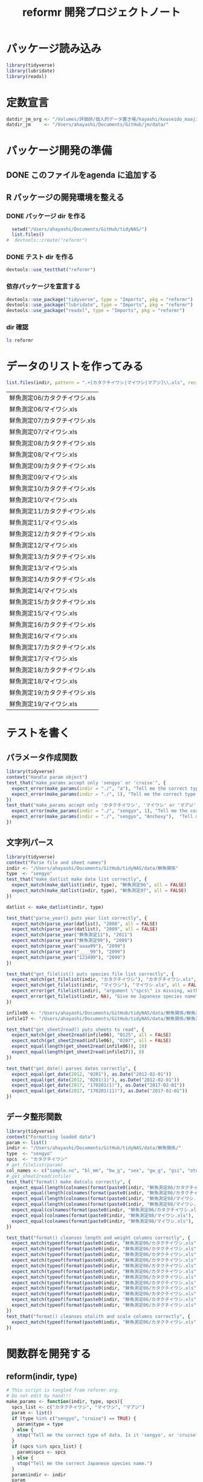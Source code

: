 #+TITLE: reformr 開発プロジェクトノート
#+PROPERTY: header-args :session *R:tidyNAS*

#+call: load-packages() :results silent

* パッケージ読み込み
#+name: load-packages
#+BEGIN_SRC R :results silent
  library(tidyverse)
  library(lubridate)
  library(readxl)
#+END_SRC

* 定数宣言
#+name: constants
#+BEGIN_SRC R :results silent
  datdir_jm_org <- "/Volumes/評価研/個人的データ置き場/hayashi/kouseido_maaji/original_data/"
  datdir_jm     <- "/Users/ahayashi/Documents/GitHub/jm/data/"
#+END_SRC

* パッケージ開発の準備
:LOGBOOK:
CLOCK: [2018-12-16 Sun 12:45]--[2018-12-16 Sun 13:13] =>  0:28
:END:
** DONE このファイルをagenda に追加する
** R パッケージの開発環境を整える
*** DONE パッケージ dir を作る
:LOGBOOK:
CLOCK: [2018-12-26 Wed 11:49]--[2018-12-26 Wed 12:18] =>  0:29
:END:
#+BEGIN_SRC R
  setwd("/Users/ahayashi/Documents/GitHub/tidyNAS/")
  list.files()
#  devtools::create("reformr")
#+END_SRC

#+RESULTS:


*** DONE テスト dir を作る
#+BEGIN_SRC R
devtools::use_testthat("reformr")
#+END_SRC

#+RESULTS:
: TRUE

*** 依存パッケージを宣言する
#+BEGIN_SRC R
  devtools::use_package("tidyverse", type = "Imports", pkg = "reformr")
  devtools::use_package("lubridate", type = "Imports", pkg = "reformr")
  devtools::use_package("readxl", type = "Imports", pkg = "reformr")
#+END_SRC

#+RESULTS:

*** dir 確認
#+BEGIN_SRC bash :session nil :results output
ls reformr
#+END_SRC

#+RESULTS:
: DESCRIPTION	NAMESPACE	R		reformr.Rproj	tests
* データのリストを作ってみる
#+NAME: load_data
#+BEGIN_SRC R :session *R:tidyNAS* :var indir = "./data/鮮魚関係"
  list.files(indir, pattern = ".+[カタクチイワシ|マイワシ|マアジ]\\.xls", recursive = TRUE)
#+END_SRC

#+RESULTS: load_data
| 鮮魚測定06/カタクチイワシ.xls |
| 鮮魚測定06/マイワシ.xls       |
| 鮮魚測定07/カタクチイワシ.xls |
| 鮮魚測定07/マイワシ.xls       |
| 鮮魚測定08/カタクチイワシ.xls |
| 鮮魚測定08/マイワシ.xls       |
| 鮮魚測定09/カタクチイワシ.xls |
| 鮮魚測定09/マイワシ.xls       |
| 鮮魚測定10/カタクチイワシ.xls |
| 鮮魚測定10/マイワシ.xls       |
| 鮮魚測定11/カタクチイワシ.xls |
| 鮮魚測定11/マイワシ.xls       |
| 鮮魚測定12/カタクチイワシ.xls |
| 鮮魚測定12/マイワシ.xls       |
| 鮮魚測定13/カタクチイワシ.xls |
| 鮮魚測定13/マイワシ.xls       |
| 鮮魚測定14/カタクチイワシ.xls |
| 鮮魚測定14/マイワシ.xls       |
| 鮮魚測定15/カタクチイワシ.xls |
| 鮮魚測定15/マイワシ.xls       |
| 鮮魚測定16/カタクチイワシ.xls |
| 鮮魚測定16/マイワシ.xls       |
| 鮮魚測定17/カタクチイワシ.xls |
| 鮮魚測定17/マイワシ.xls       |
| 鮮魚測定18/カタクチイワシ.xls |
| 鮮魚測定18/マイワシ.xls       |
| 鮮魚測定19/カタクチイワシ.xls |
| 鮮魚測定19/マイワシ.xls       |

* テストを書く
** パラメータ作成関数
#+BEGIN_SRC R :tangle reformr/tests/testthat/test_param.R
library(tidyverse)
context("Handle param object")
test_that("make_params accept only 'sengyo' or 'cruise'", {
  expect_error(make_params(indir = "./", "a"), "Tell me the correct type of data. Is it 'sengyo', or 'cruise?'", fixed = TRUE)
  expect_error(make_params(indir = "./", 1), "Tell me the correct type of data. Is it 'sengyo', or 'cruise?'", fixed = TRUE)
})
test_that("make_params accept only 'カタクチイワシ', 'マイワシ' or 'マアジ' ", {
  expect_error(make_params(indir = "./", "sengyo", 1), "Tell me the correct Japanese species name.", fixed = TRUE)
  expect_error(make_params(indir = "./", "sengyo", "Anchovy"),  "Tell me the correct Japanese species name.", fixed = TRUE)
})
#+END_SRC

** 文字列パース
#+BEGIN_SRC R :tangle reformr/tests/testthat/test_filestring.R
  library(tidyverse)
  context("Parse file and sheet names")
  indir <- "/Users/ahayashi/Documents/GitHub/tidyNAS/data/鮮魚関係"
  type  <- "sengyo"
  test_that("make_datlist make data list correctly", {
    expect_match(make_datlist(indir, type), "鮮魚測定06", all = FALSE)
    expect_match(make_datlist(indir, type), "鮮魚測定07", all = FALSE)
  })

  datlist <- make_datlist(indir, type)

  test_that("parse_year() puts year list correctly", {
    expect_match(parse_year(datlist), "2008", all = FALSE)
    expect_match(parse_year(datlist), "2009", all = FALSE)
    expect_match(parse_year("鮮魚測定11"), "2011")
    expect_match(parse_year("鮮魚測定99"), "2099")
    expect_match(parse_year("aaaa99"), "2099")
    expect_match(parse_year("____99"), "2099")
    expect_match(parse_year("123499"), "2099")
  })

  test_that("get_filelist() puts species file list correctly", {
    expect_match(get_filelist(indir, "カタクチイワシ"), "カタクチイワシ.xls", all = FALSE)
    expect_match(get_filelist(indir, "マイワシ"), "マイワシ.xls", all = FALSE)
    expect_error(get_filelist(indir), "argument \"spcs\" is missing, with no default", fixed = TRUE)
    expect_error(get_filelist(indir, NA), "Give me Japanese species name", fixed = TRUE)
  })

  infile06 <- "/Users/ahayashi/Documents/GitHub/tidyNAS/data/鮮魚関係/鮮魚測定06/カタクチイワシ.xls"
  infile17 <- "/Users/ahayashi/Documents/GitHub/tidyNAS/data/鮮魚関係/鮮魚測定17/カタクチイワシ.xls"

  test_that("get_sheet2read() puts sheets to read", {
    expect_match(get_sheet2read(infile06), "0125", all = FALSE)
    expect_match(get_sheet2read(infile06), "0207", all = FALSE)
    expect_equal(length(get_sheet2read(infile06)), 10)
    expect_equal(length(get_sheet2read(infile17)), 0)
  })

  test_that("get_date() parses dates correctly", {
    expect_equal(get_date(2012, "0201"), as.Date("2012-02-01"))
    expect_equal(get_date(2012, "0201(1)"), as.Date("2012-02-01"))
    expect_equal(get_date(2017, "170201(1)"), as.Date("2017-02-01"))
    expect_equal(get_date(2017, "170201(11)"), as.Date("2017-02-01"))
  })

#+END_SRC

** データ整形関数
#+BEGIN_SRC R :tangle reformr/tests/testthat/test_format.R
  library(tidyverse)
  context("Formatting loaded data")
  param <- list()
  indir <- "/Users/ahayashi/Documents/GitHub/tidyNAS/data/鮮魚関係/"
  type  <- "sengyo"
  spcs  <- "カタクチイワシ"
  # get_filelist(param)
  col_names <- c("sample.no", "bl_mm", "bw_g", "sex", "gw_g", "gsi", "otolith.taken", "original.fname", "original.sheetname")
  # get_sheet2read(infile)
  test_that("format() make datcols correctly", {
    expect_equal(length(colnames(format(paste0(indir, "鮮魚測定06/カタクチイワシ.xls"), "0125"))), length(col_names))
    expect_equal(length(colnames(format(paste0(indir, "鮮魚測定06/カタクチイワシ.xls"), "0325"))), length(col_names))
    expect_equal(length(colnames(format(paste0(indir, "鮮魚測定08/マイワシ.xls"), "0116"))), length(col_names))
    expect_equal(length(colnames(format(paste0(indir, "鮮魚測定08/マイワシ.xls"), "0117"))), length(col_names))
    expect_equal(colnames(format(paste0(indir, "鮮魚測定06/カタクチイワシ.xls"), "0125")), col_names, ignore.case = FALSE)
    expect_equal(colnames(format(paste0(indir, "鮮魚測定08/マイワシ.xls"), "0116")), col_names, ignore.case = FALSE)
    expect_equal(colnames(format(paste0(indir, "鮮魚測定08/マイワシ.xls"), "0117")), col_names, ignore.case = FALSE)
  })

  test_that("format() cleanses length and weight columns correctly", {
    expect_match(typeof(format(paste0(indir, "鮮魚測定06/カタクチイワシ.xls"), "0125")$sample.no), "integer")
    expect_match(typeof(format(paste0(indir, "鮮魚測定06/カタクチイワシ.xls"), "0125")$bl_mm), "double")
    expect_match(typeof(format(paste0(indir, "鮮魚測定06/カタクチイワシ.xls"), "0125")$bw_g), "double")
    expect_match(typeof(format(paste0(indir, "鮮魚測定06/カタクチイワシ.xls"), "0125")$sex), "integer")
    expect_match(typeof(format(paste0(indir, "鮮魚測定06/カタクチイワシ.xls"), "0125")$gw_g), "double")
    expect_match(typeof(format(paste0(indir, "鮮魚測定06/カタクチイワシ.xls"), "0125")$gsi), "double")
    expect_match(typeof(format(paste0(indir, "鮮魚測定06/カタクチイワシ.xls"), "0325")$sample.no), "integer")
    expect_match(typeof(format(paste0(indir, "鮮魚測定06/カタクチイワシ.xls"), "0325")$bl_mm), "double")
    expect_match(typeof(format(paste0(indir, "鮮魚測定06/カタクチイワシ.xls"), "0325")$bw_g), "double")
    expect_match(typeof(format(paste0(indir, "鮮魚測定06/カタクチイワシ.xls"), "0325")$sex), "integer")
    expect_match(typeof(format(paste0(indir, "鮮魚測定06/カタクチイワシ.xls"), "0325")$gw_g), "double")
    expect_match(typeof(format(paste0(indir, "鮮魚測定06/カタクチイワシ.xls"), "0325")$gsi), "double")
  })
  test_that("format() cleanses otolith and scale columns correctly", {
    expect_match(typeof(format(paste0(indir, "鮮魚測定06/カタクチイワシ.xls"), "0125")$otolith.taken), "integer")
  })
#+END_SRC
* 関数群を開発する
** reform(indir, type)
#+BEGIN_SRC R :tangle reformr/R/reform.R
  # This script is tangled from reformr.org.
  # Do not edit by hand!!!
  make_params <- function(indir, type, spcs){
    spcs_list <- c("カタクチイワシ", "マイワシ", "マアジ")
    param <- list()
    if (type %in% c("sengyo", "cruise") == TRUE) {
      param$type = type
    } else {
      stop("Tell me the correct type of data. Is it 'sengyo', or 'cruise?'")
    }
    if (spcs %in% spcs_list) {
      param$spcs <- spcs
    } else {
      stop("Tell me the correct Japanese species name.")
    }
    param$indir <- indir
    param
  }
  make_datlist <- function(indir, type){
    if (type == "sengyo") {
      datlist <- list.files(indir, pattern = "鮮魚")
    }
    datlist
  }

  parse_year <- function(datlist){
    yearlist <- datlist %>%
      str_sub(5, 6) %>%
      paste0(20, .)
    yearlist
  }

  get_filelist <- function(indir, spcs) {
    if (is.na(spcs)) {
      stop("Give me Japanese species name")
    } else {
      regexp   <- paste0(spcs, ".+")
    }
    filelist <- list.files(indir, pattern = regexp, recursive = TRUE, full.names = TRUE)
    filelist
  }

  get_sheet2read <- function(infile) {
    all_sheets <- readxl::excel_sheets(infile)
    sheets2read <- as.vector(na.omit(stringr::str_match(all_sheets, "^(?!.*0000)(?!体長)(?!Sheet).+")))
    sheets2read
  }
  get_date <- function(year, sheetname) {
    date_char <- dplyr::if_else(str_length(sheetname) >= 9,
                         paste0(20, str_sub(sheetname, 1, 6)),
                         paste0(year, str_sub(sheetname, 1, 4)))
    date      <- lubridate::ymd(date_char)
    date
  }

  format <- function(infile, sheet) {
    data_org <- readxl::read_xls(infile, sheet = sheet)
    col_names <- colnames(data_org)
    if (col_names[1] == "番号") data_org <- rename(data_org, No = "番号")
    if (any(regexpr("耳石", col_names) >0 ) == FALSE) data_org <- mutate(data_org, 耳石 = 0)
    data <- data_org %>%
      transmute(sample.no = parse_integer(No),
                bl_mm = parse_double(BL),
                bw_g = parse_double(BW),
                sex = parse_integer(Sex),
                gw_g = parse_double(GW),
                gsi = gw_g / bw_g * 100,
                otolith.taken = 耳石 %>%
                  str_replace("y", "1") %>%
                  parse_integer()) %>%
      mutate(original.fname = infile,
             original.sheetname = sheet)
    data
  }
#+END_SRC

#+RESULTS:

*** コードを書く
*** get_station()
*** format(param)
*** merge_old(param)
** conv2entsheet()
*** load_tidied(data)
*** conv2inputSheet(tidied)
** export_inputSheet()
*** load_inputSheet(entsheet)
*** split_year(inputSheet)
*** export_entsheet(entsheet, outdir)
* 再ロードしてテストする
#+BEGIN_SRC R :results table
  devtools::load_all("reformr")
  devtools::test("reformr")
#+END_SRC

#+RESULTS:
| test_filestring.R | Parse file and sheet names | make_datlist make data list correctly                            | 0 | 0 | FALSE | TRUE  | 0 | 0.000999999999999446 | 0 | 0.00100000000020373 |
| test_format.R     | Formatting loaded data     | format() cleanses data                                           | 1 | 0 | TRUE  | FALSE | 0 |                    0 | 0 | 0.00100000000020373 |
| test_param.R      | Handle param object        | make_params accept only 'sengyo' or 'cruise'                     | 2 | 0 | FALSE | FALSE | 0 |  0.00200000000000067 | 0 | 0.00199999999676947 |
| test_param.R      | Handle param object        | make_params accept only 'カタクチイワシ', 'マイワシ' or 'マアジ' | 2 | 0 | FALSE | FALSE | 0 |  0.00199999999999889 | 0 | 0.00200000000040745 |

* データ整備状況
** マアジ高精度化
*** DONE 測定台帳 [100%]
[[/Users/ahayashi/Documents/GitHub/jm/tidy_data.org][データ整理プロジェクト]]
**** DONE 島根稚魚
**** DONE 鳥取稚魚
**** DONE 陽光丸稚魚
:LOGBOOK:
CLOCK: [2018-12-28 Fri 11:05]--[2018-12-28 Fri 15:44] =>  4:39
CLOCK: [2018-12-14 Fri 15:14]--[2018-12-14 Fri 16:57] =>  1:43
- 2011から2013まで完了
:END:

*** TODO 調査結果 [66%]

***** DONE 島根                                                :要関数化:
****** 関数定義
dfを読み込むのではなく，ファイル名を読み込むように変更するべき．
:PROPERTIES:
:ORDERED:  t
:END:
#+BEGIN_SRC R
  format_trawl_shimane <- function(df) {
      df %>%
        transmute(date.collected = ymd(`月日`),
                  cruise.number = `回次`,
               station = Stn.,
               lat.trawl.start_org = 曳網開始位置,
               lon.trawl.start_org = 曳網開始位置__1,
               tow.duration_min = 曳網時間,
               tow.speed_kt = 曳網速度,
               tow.depth_m = `曳網水深（最大）`,
               n.Trachurus.japonicus = マアジ,
               t0   = `0m`,
               t10  = `10m`,
               t20  = `20m`,
               t30  = `30m`,
               t50  = `50m`,
               t75  = `75m`,
               t100 = `100m`,
               t150 = `150m`,
               t200 = `200m`,
               t300 = `300m`,
               s0   = `0m (1m)`,
               s10  = `10m__1`,
               s20  = `20m__1`,
               s30  = `30m__1`,
               s50  = `50m__1`,
               s75  = `75m__1`,
               s100 = `100m__1`,
               s150 = `150m__1`,
               s200 = `200m__1`,
               s300 = `300m__1`) %>%
        mutate(year = year(date.collected),
               month = month(date.collected) %>%
                 formatC(width=2, flag="0"),
               day = day(date.collected),
               pseudo.month = ifelse(cruise.number == 1, "05",
                                      ifelse(cruise.number == 2, "06", "07")),
               cruise.name = paste0("Shimane", substr(year, 3, 4), pseudo.month, "JM"),
               id1 = paste(cruise.name, station, sep="_"),
               lat.trawl.start_deg = str_sub(lat.trawl.start_org, 1, 2) %>%
                 parse_number(),
               lat.trawl.start_min = str_sub(lat.trawl.start_org, 3, -1) %>%
                 parse_number(),
               lat.trawl.start_decimal = lat.trawl.start_deg + lat.trawl.start_min/60,
               lon.trawl.start_deg = str_sub(lon.trawl.start_org, 1, 3) %>%
                 parse_number(),
               lon.trawl.start_min = str_sub(lon.trawl.start_org, 4, -1) %>%
                 parse_number(),
               lon.trawl.start_decimal = lon.trawl.start_deg + lon.trawl.start_min/60
               ) %>%
        select(-lat.trawl.start_org, -lon.trawl.start_org)
    }
#+END_SRC

:LOGBOOK:
CLOCK: [2019-01-08 Tue 11:51]--[2019-01-08 Tue 12:25] =>  0:34
:END:
****** 各年のデータを整形
いずれは島根の元データを直接処理する関数が必要
******* 2011, 2013, 2015年を関数で整形
ただし読み込み元のシート'forR'も手作業を介している．要改善．
#+BEGIN_SRC R :results silent
  trawl_shimane2011 <- read_xlsx(paste0(datdir_jm_org, "/2011島根県マアジ加入量調査データ.xlsx"),
                                sheet="forR",
                                col_types = c("text", "numeric", "date", rep("text", 15), rep("numeric", 31))) %>%
    format_trawl_shimane()
  trawl_shimane2013 <- read_xlsx(paste0(datdir_jm_org, "島根県_マアジ加入量_2013.xlsx"),
                                sheet="forR", range = "A1:AV44",
                                col_types = c("text", "numeric", "date", rep("text", 15), rep("numeric", 30))) %>%
    format_trawl_shimane()
  trawl_shimane2015 <- read_xlsx(paste0(datdir_jm_org, "島根県_マアジ加入量_2015ver3.xlsx"),
                                sheet="forR", range = "A1:AS44",
                                col_types = c("text", "date", "numeric", rep("text", 11), rep("numeric", 31))) %>%
    format_trawl_shimane()
#+END_SRC

******* 2012年を力技で整形
:LOGBOOK:
CLOCK: [2019-01-08 Tue 13:05]--[2019-01-08 Tue 14:11] =>  1:06
:END:
#+BEGIN_SRC R :results silent
  year                    <- 2012
  border_may_jun          <- as.Date(paste(year, "-05-25", sep=""))
  border_jun_jul          <- as.Date(paste(year, "-06-25", sep=""))

  trawl_shimane2012_org <- read_xlsx(paste0(datdir_jm_org, "2012島根県マアジ加入量調査データ.xlsx"), sheet="for me", skip=1,
                            col_types = c("text", "numeric", "date", "text",
                                          rep("numeric", 4), "date", rep("numeric", 6)))
  trawl_shimane2012 <- trawl_shimane2012_org %>%
    rename(prefec = X__1,
           no = X__2,
           date.collected = X__3,
           station = X__4,
           lat.obs = 北緯,
           lon.obs = 東経,
           lat.trawl.start_degmin = 北緯__1,
           lon.trawl.start_degmin = 東経__1,
           time.trawl.start = X__5,
           t0  = `0m`,
           t10 = `10m`,
           t20 = `20m`,
           t30 = `30m`,
           t50 = `50m`,
           n.Trachurus.japonicus = マアジ) %>%
    mutate(date.collected = ymd(date.collected),
           year = year(date.collected),
           month = month(date.collected) %>%
                     formatC(width = 2, flag = 0),
           day = day(date.collected),
           lat.trawl.start_degmin = parse_number(lat.trawl.start_degmin),
           lon.trawl.start_degmin = parse_number(lon.trawl.start_degmin),
           lat.trawl.start_deg = floor(lat.trawl.start_degmin),
           lat.trawl.start_min = (lat.trawl.start_degmin-lat.trawl.start_deg)*100,
           lon.trawl.start_deg = floor(lon.trawl.start_degmin),
           lon.trawl.start_min = (lon.trawl.start_degmin-lon.trawl.start_deg)*100,
           tow.speed_kt = 3.0,
           tow.duration_min = 30,
           cruise.name = paste0("Shimane", substr(year,3,4), ifelse(date.collected < border_may_jun, "05JM",
                                   ifelse(date.collected > border_jun_jul, "07JM",
                                           "06JM"))))
#+END_SRC

******* 2014年を力技で整形
#+BEGIN_SRC R :results silent
  year                    <- 2014
  border_may_jun          <- as.Date(paste(year, "-05-25", sep=""))
  border_jun_jul          <- as.Date(paste(year, "-06-25", sep=""))
  trawl_shimane2014_org <- read_xlsx(paste0(datdir_jm_org, "Shimane_sampling_2014_MayJun.xlsx"), sheet=4)
  trawl_shimane2014 <- trawl_shimane2014_org %>%
    rename(date.collected = date,
           station = `stn#`,
           lat.trawl.start_deg = Lat,
           lat.trawl.start_min = `Lat-min`,
           lon.trawl.start_deg = Lon,
           lon.trawl.start_min = `Lon-min`,
           tow.duration_min = `towing time`,
           tow.speed_kt = `Towing speed (knot)`,
           tow.distance_km = `曳網距離（km）`,
           tow.depth_m = `towing depth`,
           t20 = T20,
           t50 = T50,
           mouth.opening_m2 = `開口面積(m2)`,
           n.Trachurus.japonicus = `マアジ（固体/haul）`) %>%
    mutate(date.collected = ymd(date.collected),
           year = year(date.collected),
           month = month(date.collected) %>%
                     formatC(width = 2, flag = 0),
           day = day(date.collected),
           cruise.name = paste0("Shimane", substr(year,3,4), ifelse(date.collected < border_may_jun, "05JM",
                                   ifelse(date.collected > border_jun_jul, "07JM",
                                           "06JM"))))

#+END_SRC


****** 島根データを統合
#+BEGIN_SRC R :results output
  trawl_shimane <- bind_rows(trawl_shimane2011,
                             trawl_shimane2012,
                             trawl_shimane2013,
                             trawl_shimane2014,
                             trawl_shimane2015) %>%
    mutate(date.collected = as.Date(date.collected),
           year = year(date.collected),
           month = month(date.collected) %>%
             formatC(width=2, flag="0"),
           day = day(date.collected),
           mouth.opening_m2 = 100,
           lat.trawl.start_decimal = lat.trawl.start_deg + lat.trawl.start_min/60,
           lon.trawl.start_decimal = lon.trawl.start_deg + lon.trawl.start_min/60,
           id1 = paste(cruise.name, station, sep="_"),
           tow.distance_km = tow.speed_kt * 1.85 * tow.duration_min / 60,
           water.vol.trawled_m3 = tow.distance_km * mouth.opening_m2 * 1000,
           d.Trachurus.japonicus_inds.per.m3 = n.Trachurus.japonicus / water.vol.trawled_m3) %>%
    arrange(date.collected)
#+END_SRC

#+RESULTS:

#+BEGIN_SRC R
  trawl_shimane %>%
    ggplot(aes(d.Trachurus.japonicus_inds.per.m3)) +
    geom_histogram() +
    facet_grid(year ~ .)

  # ggplot(shimane, aes(x = lon.trawl.start_decimal, y=lat.trawl.start_decimal, size=log10(d.Trachurus.japonicus_inds.per.m3+1))) +
  #   geom_point() +
  #   facet_wrap(~ year)

  # write.csv(shimane, "./output/dist_shimane.csv", row.names=FALSE)
  # unique(shimane$id1)
#+END_SRC

#+RESULTS:

***** FUTURE 鳥取
***** DONE 陽光丸
大下さんが既にやってくれている
*** 不足データを追加し，データを統合する
** NAS
